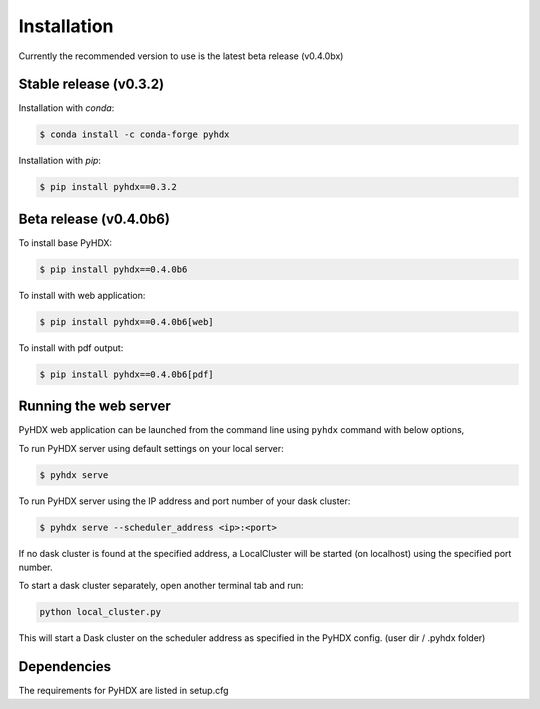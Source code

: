 .. highlight:: shell

============
Installation
============

Currently the recommended version to use is the latest beta release (v0.4.0bx)

Stable release (v0.3.2)
-----------------------

Installation with `conda`:

.. code-block:: rst

   $ conda install -c conda-forge pyhdx

Installation with `pip`:

.. code-block:: rst

   $ pip install pyhdx==0.3.2


Beta release (v0.4.0b6)
-----------------------

To install base PyHDX:

.. code-block:: rst

   $ pip install pyhdx==0.4.0b6

To install with web application:

.. code-block:: rst

    $ pip install pyhdx==0.4.0b6[web]

To install with pdf output:

.. code-block:: rst

    $ pip install pyhdx==0.4.0b6[pdf]

..
    From sources
    ------------

    1. Download or ``git clone`` the master branch of the PyHDX repository

    2. Create a ``conda`` environment

    .. code-block:: rst

        conda create --name <name> python=3.8

    3. Activate conda environment

    .. code-block:: rst

        conda activate <name>

    4. Install the dependencies

        ``conda install -c conda-forge pyhdx --only-deps``

    5. Building wheels for the project

        ``python setup.py sdist bdist_wheel``

    6. Installing the wheels (should be generated in the dist folder)

    ``pip install dist/PyHDX-version.whl``


Running the web server
----------------------

PyHDX web application can be launched from the command line using ``pyhdx`` command with below options,

To run PyHDX server using default settings on your local server:

.. code-block:: rst

    $ pyhdx serve

To run PyHDX server using the IP address and port number of your dask cluster:

.. code-block:: rst

    $ pyhdx serve --scheduler_address <ip>:<port>

If no dask cluster is found at the specified address, a LocalCluster will be started (on localhost) using the
specified port number.

To start a dask cluster separately, open another terminal tab and run:

.. code-block:: rst

    python local_cluster.py

This will start a Dask cluster on the scheduler address as specified in the PyHDX config.
(user dir / .pyhdx folder)


Dependencies
------------

The requirements for PyHDX are listed in setup.cfg

.. _Github repo: https://github.com/Jhsmit/pyhdx
